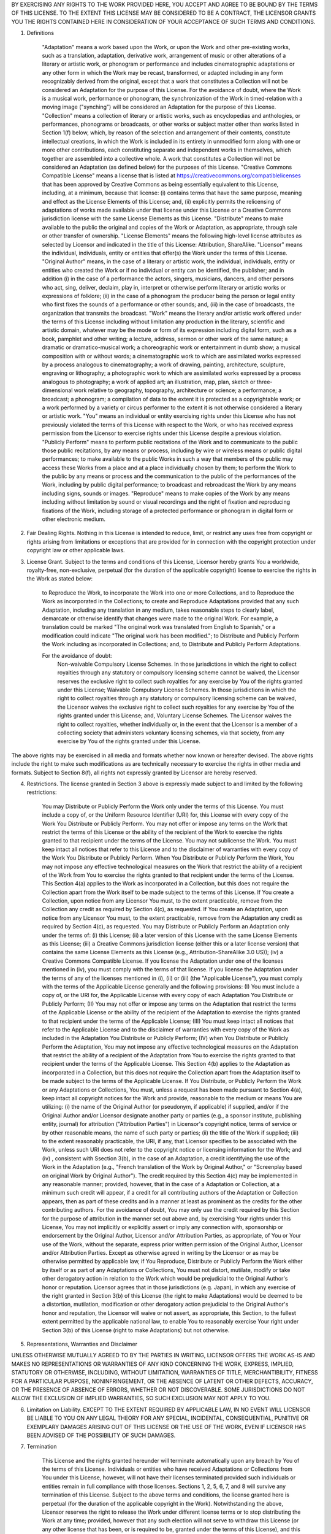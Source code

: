 BY EXERCISING ANY RIGHTS TO THE WORK PROVIDED HERE, YOU ACCEPT AND AGREE TO BE BOUND BY THE TERMS OF THIS LICENSE. TO THE EXTENT THIS LICENSE MAY BE CONSIDERED TO BE A CONTRACT, THE LICENSOR GRANTS YOU THE RIGHTS CONTAINED HERE IN CONSIDERATION OF YOUR ACCEPTANCE OF SUCH TERMS AND CONDITIONS.

1. Definitions

    "Adaptation" means a work based upon the Work, or upon the Work and other pre-existing works, such as a translation, adaptation, derivative work, arrangement of music or other alterations of a literary or artistic work, or phonogram or performance and includes cinematographic adaptations or any other form in which the Work may be recast, transformed, or adapted including in any form recognizably derived from the original, except that a work that constitutes a Collection will not be considered an Adaptation for the purpose of this License. For the avoidance of doubt, where the Work is a musical work, performance or phonogram, the synchronization of the Work in timed-relation with a moving image ("synching") will be considered an Adaptation for the purpose of this License.
    "Collection" means a collection of literary or artistic works, such as encyclopedias and anthologies, or performances, phonograms or broadcasts, or other works or subject matter other than works listed in Section 1(f) below, which, by reason of the selection and arrangement of their contents, constitute intellectual creations, in which the Work is included in its entirety in unmodified form along with one or more other contributions, each constituting separate and independent works in themselves, which together are assembled into a collective whole. A work that constitutes a Collection will not be considered an Adaptation (as defined below) for the purposes of this License.
    "Creative Commons Compatible License" means a license that is listed at https://creativecommons.org/compatiblelicenses that has been approved by Creative Commons as being essentially equivalent to this License, including, at a minimum, because that license: (i) contains terms that have the same purpose, meaning and effect as the License Elements of this License; and, (ii) explicitly permits the relicensing of adaptations of works made available under that license under this License or a Creative Commons jurisdiction license with the same License Elements as this License.
    "Distribute" means to make available to the public the original and copies of the Work or Adaptation, as appropriate, through sale or other transfer of ownership.
    "License Elements" means the following high-level license attributes as selected by Licensor and indicated in the title of this License: Attribution, ShareAlike.
    "Licensor" means the individual, individuals, entity or entities that offer(s) the Work under the terms of this License.
    "Original Author" means, in the case of a literary or artistic work, the individual, individuals, entity or entities who created the Work or if no individual or entity can be identified, the publisher; and in addition (i) in the case of a performance the actors, singers, musicians, dancers, and other persons who act, sing, deliver, declaim, play in, interpret or otherwise perform literary or artistic works or expressions of folklore; (ii) in the case of a phonogram the producer being the person or legal entity who first fixes the sounds of a performance or other sounds; and, (iii) in the case of broadcasts, the organization that transmits the broadcast.
    "Work" means the literary and/or artistic work offered under the terms of this License including without limitation any production in the literary, scientific and artistic domain, whatever may be the mode or form of its expression including digital form, such as a book, pamphlet and other writing; a lecture, address, sermon or other work of the same nature; a dramatic or dramatico-musical work; a choreographic work or entertainment in dumb show; a musical composition with or without words; a cinematographic work to which are assimilated works expressed by a process analogous to cinematography; a work of drawing, painting, architecture, sculpture, engraving or lithography; a photographic work to which are assimilated works expressed by a process analogous to photography; a work of applied art; an illustration, map, plan, sketch or three-dimensional work relative to geography, topography, architecture or science; a performance; a broadcast; a phonogram; a compilation of data to the extent it is protected as a copyrightable work; or a work performed by a variety or circus performer to the extent it is not otherwise considered a literary or artistic work.
    "You" means an individual or entity exercising rights under this License who has not previously violated the terms of this License with respect to the Work, or who has received express permission from the Licensor to exercise rights under this License despite a previous violation.
    "Publicly Perform" means to perform public recitations of the Work and to communicate to the public those public recitations, by any means or process, including by wire or wireless means or public digital performances; to make available to the public Works in such a way that members of the public may access these Works from a place and at a place individually chosen by them; to perform the Work to the public by any means or process and the communication to the public of the performances of the Work, including by public digital performance; to broadcast and rebroadcast the Work by any means including signs, sounds or images.
    "Reproduce" means to make copies of the Work by any means including without limitation by sound or visual recordings and the right of fixation and reproducing fixations of the Work, including storage of a protected performance or phonogram in digital form or other electronic medium.

2. Fair Dealing Rights. Nothing in this License is intended to reduce, limit, or restrict any uses free from copyright or rights arising from limitations or exceptions that are provided for in connection with the copyright protection under copyright law or other applicable laws.

3. License Grant. Subject to the terms and conditions of this License, Licensor hereby grants You a worldwide, royalty-free, non-exclusive, perpetual (for the duration of the applicable copyright) license to exercise the rights in the Work as stated below:

    to Reproduce the Work, to incorporate the Work into one or more Collections, and to Reproduce the Work as incorporated in the Collections;
    to create and Reproduce Adaptations provided that any such Adaptation, including any translation in any medium, takes reasonable steps to clearly label, demarcate or otherwise identify that changes were made to the original Work. For example, a translation could be marked "The original work was translated from English to Spanish," or a modification could indicate "The original work has been modified.";
    to Distribute and Publicly Perform the Work including as incorporated in Collections; and,
    to Distribute and Publicly Perform Adaptations.

    For the avoidance of doubt:
        Non-waivable Compulsory License Schemes. In those jurisdictions in which the right to collect royalties through any statutory or compulsory licensing scheme cannot be waived, the Licensor reserves the exclusive right to collect such royalties for any exercise by You of the rights granted under this License;
        Waivable Compulsory License Schemes. In those jurisdictions in which the right to collect royalties through any statutory or compulsory licensing scheme can be waived, the Licensor waives the exclusive right to collect such royalties for any exercise by You of the rights granted under this License; and,
        Voluntary License Schemes. The Licensor waives the right to collect royalties, whether individually or, in the event that the Licensor is a member of a collecting society that administers voluntary licensing schemes, via that society, from any exercise by You of the rights granted under this License.

The above rights may be exercised in all media and formats whether now known or hereafter devised. The above rights include the right to make such modifications as are technically necessary to exercise the rights in other media and formats. Subject to Section 8(f), all rights not expressly granted by Licensor are hereby reserved.

4. Restrictions. The license granted in Section 3 above is expressly made subject to and limited by the following restrictions:

    You may Distribute or Publicly Perform the Work only under the terms of this License. You must include a copy of, or the Uniform Resource Identifier (URI) for, this License with every copy of the Work You Distribute or Publicly Perform. You may not offer or impose any terms on the Work that restrict the terms of this License or the ability of the recipient of the Work to exercise the rights granted to that recipient under the terms of the License. You may not sublicense the Work. You must keep intact all notices that refer to this License and to the disclaimer of warranties with every copy of the Work You Distribute or Publicly Perform. When You Distribute or Publicly Perform the Work, You may not impose any effective technological measures on the Work that restrict the ability of a recipient of the Work from You to exercise the rights granted to that recipient under the terms of the License. This Section 4(a) applies to the Work as incorporated in a Collection, but this does not require the Collection apart from the Work itself to be made subject to the terms of this License. If You create a Collection, upon notice from any Licensor You must, to the extent practicable, remove from the Collection any credit as required by Section 4(c), as requested. If You create an Adaptation, upon notice from any Licensor You must, to the extent practicable, remove from the Adaptation any credit as required by Section 4(c), as requested.
    You may Distribute or Publicly Perform an Adaptation only under the terms of: (i) this License; (ii) a later version of this License with the same License Elements as this License; (iii) a Creative Commons jurisdiction license (either this or a later license version) that contains the same License Elements as this License (e.g., Attribution-ShareAlike 3.0 US)); (iv) a Creative Commons Compatible License. If you license the Adaptation under one of the licenses mentioned in (iv), you must comply with the terms of that license. If you license the Adaptation under the terms of any of the licenses mentioned in (i), (ii) or (iii) (the "Applicable License"), you must comply with the terms of the Applicable License generally and the following provisions: (I) You must include a copy of, or the URI for, the Applicable License with every copy of each Adaptation You Distribute or Publicly Perform; (II) You may not offer or impose any terms on the Adaptation that restrict the terms of the Applicable License or the ability of the recipient of the Adaptation to exercise the rights granted to that recipient under the terms of the Applicable License; (III) You must keep intact all notices that refer to the Applicable License and to the disclaimer of warranties with every copy of the Work as included in the Adaptation You Distribute or Publicly Perform; (IV) when You Distribute or Publicly Perform the Adaptation, You may not impose any effective technological measures on the Adaptation that restrict the ability of a recipient of the Adaptation from You to exercise the rights granted to that recipient under the terms of the Applicable License. This Section 4(b) applies to the Adaptation as incorporated in a Collection, but this does not require the Collection apart from the Adaptation itself to be made subject to the terms of the Applicable License.
    If You Distribute, or Publicly Perform the Work or any Adaptations or Collections, You must, unless a request has been made pursuant to Section 4(a), keep intact all copyright notices for the Work and provide, reasonable to the medium or means You are utilizing: (i) the name of the Original Author (or pseudonym, if applicable) if supplied, and/or if the Original Author and/or Licensor designate another party or parties (e.g., a sponsor institute, publishing entity, journal) for attribution ("Attribution Parties") in Licensor's copyright notice, terms of service or by other reasonable means, the name of such party or parties; (ii) the title of the Work if supplied; (iii) to the extent reasonably practicable, the URI, if any, that Licensor specifies to be associated with the Work, unless such URI does not refer to the copyright notice or licensing information for the Work; and (iv) , consistent with Ssection 3(b), in the case of an Adaptation, a credit identifying the use of the Work in the Adaptation (e.g., "French translation of the Work by Original Author," or "Screenplay based on original Work by Original Author"). The credit required by this Section 4(c) may be implemented in any reasonable manner; provided, however, that in the case of a Adaptation or Collection, at a minimum such credit will appear, if a credit for all contributing authors of the Adaptation or Collection appears, then as part of these credits and in a manner at least as prominent as the credits for the other contributing authors. For the avoidance of doubt, You may only use the credit required by this Section for the purpose of attribution in the manner set out above and, by exercising Your rights under this License, You may not implicitly or explicitly assert or imply any connection with, sponsorship or endorsement by the Original Author, Licensor and/or Attribution Parties, as appropriate, of You or Your use of the Work, without the separate, express prior written permission of the Original Author, Licensor and/or Attribution Parties.
    Except as otherwise agreed in writing by the Licensor or as may be otherwise permitted by applicable law, if You Reproduce, Distribute or Publicly Perform the Work either by itself or as part of any Adaptations or Collections, You must not distort, mutilate, modify or take other derogatory action in relation to the Work which would be prejudicial to the Original Author's honor or reputation. Licensor agrees that in those jurisdictions (e.g. Japan), in which any exercise of the right granted in Section 3(b) of this License (the right to make Adaptations) would be deemed to be a distortion, mutilation, modification or other derogatory action prejudicial to the Original Author's honor and reputation, the Licensor will waive or not assert, as appropriate, this Section, to the fullest extent permitted by the applicable national law, to enable You to reasonably exercise Your right under Section 3(b) of this License (right to make Adaptations) but not otherwise.

5. Representations, Warranties and Disclaimer

UNLESS OTHERWISE MUTUALLY AGREED TO BY THE PARTIES IN WRITING, LICENSOR OFFERS THE WORK AS-IS AND MAKES NO REPRESENTATIONS OR WARRANTIES OF ANY KIND CONCERNING THE WORK, EXPRESS, IMPLIED, STATUTORY OR OTHERWISE, INCLUDING, WITHOUT LIMITATION, WARRANTIES OF TITLE, MERCHANTIBILITY, FITNESS FOR A PARTICULAR PURPOSE, NONINFRINGEMENT, OR THE ABSENCE OF LATENT OR OTHER DEFECTS, ACCURACY, OR THE PRESENCE OF ABSENCE OF ERRORS, WHETHER OR NOT DISCOVERABLE. SOME JURISDICTIONS DO NOT ALLOW THE EXCLUSION OF IMPLIED WARRANTIES, SO SUCH EXCLUSION MAY NOT APPLY TO YOU.

6. Limitation on Liability. EXCEPT TO THE EXTENT REQUIRED BY APPLICABLE LAW, IN NO EVENT WILL LICENSOR BE LIABLE TO YOU ON ANY LEGAL THEORY FOR ANY SPECIAL, INCIDENTAL, CONSEQUENTIAL, PUNITIVE OR EXEMPLARY DAMAGES ARISING OUT OF THIS LICENSE OR THE USE OF THE WORK, EVEN IF LICENSOR HAS BEEN ADVISED OF THE POSSIBILITY OF SUCH DAMAGES.

7. Termination

    This License and the rights granted hereunder will terminate automatically upon any breach by You of the terms of this License. Individuals or entities who have received Adaptations or Collections from You under this License, however, will not have their licenses terminated provided such individuals or entities remain in full compliance with those licenses. Sections 1, 2, 5, 6, 7, and 8 will survive any termination of this License.
    Subject to the above terms and conditions, the license granted here is perpetual (for the duration of the applicable copyright in the Work). Notwithstanding the above, Licensor reserves the right to release the Work under different license terms or to stop distributing the Work at any time; provided, however that any such election will not serve to withdraw this License (or any other license that has been, or is required to be, granted under the terms of this License), and this License will continue in full force and effect unless terminated as stated above.

8. Miscellaneous

    Each time You Distribute or Publicly Perform the Work or a Collection, the Licensor offers to the recipient a license to the Work on the same terms and conditions as the license granted to You under this License.
    Each time You Distribute or Publicly Perform an Adaptation, Licensor offers to the recipient a license to the original Work on the same terms and conditions as the license granted to You under this License.
    If any provision of this License is invalid or unenforceable under applicable law, it shall not affect the validity or enforceability of the remainder of the terms of this License, and without further action by the parties to this agreement, such provision shall be reformed to the minimum extent necessary to make such provision valid and enforceable.
    No term or provision of this License shall be deemed waived and no breach consented to unless such waiver or consent shall be in writing and signed by the party to be charged with such waiver or consent.
    This License constitutes the entire agreement between the parties with respect to the Work licensed here. There are no understandings, agreements or representations with respect to the Work not specified here. Licensor shall not be bound by any additional provisions that may appear in any communication from You. This License may not be modified without the mutual written agreement of the Licensor and You.
    The rights granted under, and the subject matter referenced, in this License were drafted utilizing the terminology of the Berne Convention for the Protection of Literary and Artistic Works (as amended on September 28, 1979), the Rome Convention of 1961, the WIPO Copyright Treaty of 1996, the WIPO Performances and Phonograms Treaty of 1996 and the Universal Copyright Convention (as revised on July 24, 1971). These rights and subject matter take effect in the relevant jurisdiction in which the License terms are sought to be enforced according to the corresponding provisions of the implementation of those treaty provisions in the applicable national law. If the standard suite of rights granted under applicable copyright law includes additional rights not granted under this License, such additional rights are deemed to be included in the License; this License is not intended to restrict the license of any rights under applicable law.


Description: UNKNOWN
Platform: UNKNOWN
Classifier: Development status :: 1 - Alpha
Classifier: License :: CC-By-SA2.0
Classifier: Programming Language :: Python
Classifier: Topic :: Data Analysis

